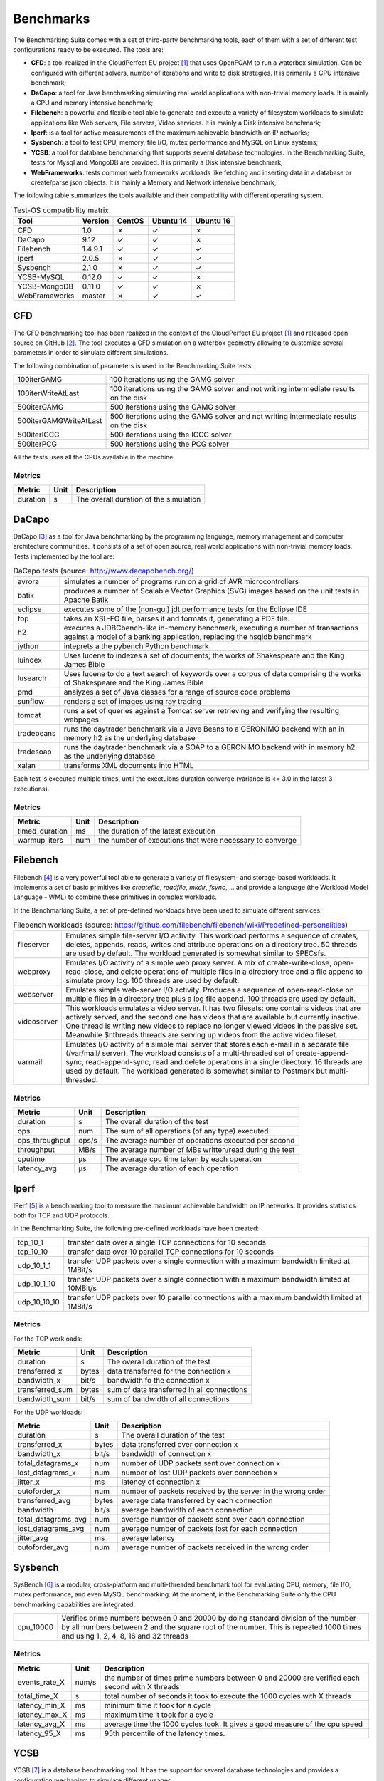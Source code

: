 .. Benchmarking Suite
.. Copyright 2014-2017 Engineering Ingegneria Informatica S.p.A.

.. Licensed under the Apache License, Version 2.0 (the "License");
.. you may not use this file except in compliance with the License.
.. You may obtain a copy of the License at
.. http://www.apache.org/licenses/LICENSE-2.0

.. Unless required by applicable law or agreed to in writing, software
.. distributed under the License is distributed on an "AS IS" BASIS,
.. WITHOUT WARRANTIES OR CONDITIONS OF ANY KIND, either express or implied.
.. See the License for the specific language governing permissions and
.. limitations under the License.

.. Developed in the ARTIST EU project (www.artist-project.eu) and in the
.. CloudPerfect EU project (https://cloudperfect.eu/)

**********
Benchmarks
**********

The Benchmarking Suite comes with a set of third-party benchmarking tools, each of them with a set of different test configurations ready to be executed. The tools are:

- **CFD**: a tool realized in the CloudPerfect EU project [1]_ that uses OpenFOAM to run a waterbox simulation. Can be configured with different solvers, number of iterations and write to disk strategies. It is primarily a CPU intensive benchmark;
- **DaCapo**: a tool for Java benchmarking simulating real world applications with non-trivial memory loads. It is mainly a CPU and memory intensive benchmark;
- **Filebench**: a powerful and flexible tool able to generate and execute a variety of filesystem workloads to simulate applications like Web servers, File servers, Video services. It is mainly a Disk intensive benchmark;
- **Iperf**: is a tool for active measurements of the maximum achievable bandwidth on IP networks;
- **Sysbench**: a tool to test CPU, memory, file I/O, mutex performance and MySQL on Linux systems;
- **YCSB**: a tool for database benchmarking that supports several database technologies. In the Benchmarking Suite, tests for Mysql and MongoDB are provided. It is primarily a Disk intensive benchmark;
- **WebFrameworks**: tests common web frameworks workloads like fetching and inserting data in a database or create/parse json objects. It is mainly a Memory and Network intensive benchmark;


The following table summarizes the tools available and their compatibility with different operating system.

.. csv-table:: Test-OS compatibility matrix
    :widths: auto
    :header: Tool, Version, CentOS, Ubuntu 14, Ubuntu 16

    CFD,            1.0,        ✗, ✓, ✗
    DaCapo,         9.12,       ✓, ✓, ✗
    Filebench,      1.4.9.1,    ✓, ✓, ✓
    Iperf,          2.0.5,      ✗, ✓, ✓
    Sysbench,       2.1.0,      ✗, ✓, ✓
    YCSB-MySQL,     0.12.0,     ✓, ✓, ✗
    YCSB-MongoDB,   0.11.0,     ✓, ✓, ✗
    WebFrameworks,  master,     ✗, ✓, ✓


CFD
===
The CFD benchmarking tool has been realized in the context of the CloudPerfect EU project [1]_ and released open source on GitHub [2]_. The tool executes a CFD simulation on a waterbox geometry allowing to customize several parameters in order to simulate different simulations.

The following combination of parameters is used in the Benchmarking Suite tests:

.. csv-table::
    :widths: auto

    100iterGAMG, 100 iterations using the GAMG solver
    100iterWriteAtLast, 100 iterations using the GAMG solver and not writing intermediate results on the disk
    500iterGAMG, 500 iterations using the GAMG solver
    500iterGAMGWriteAtLast, 500 iterations using the GAMG solver and not writing intermediate results on the disk
    500iterICCG, 500 iterations using the ICCG solver
    500iterPCG, 500 iterations using the PCG solver

All the tests uses all the CPUs available in the machine.


Metrics
-------

.. csv-table::
    :widths: auto
    :header: Metric, Unit, Description

    duration, s, The overall duration of the simulation

DaCapo
======
DaCapo [3]_ as a tool for Java benchmarking by the programming language, memory management and computer architecture communities. It consists of a set of open source, real world applications with non-trivial memory loads. Tests implemented by the tool are:

.. csv-table:: DaCapo tests (source: http://www.dacapobench.org/)
   :widths: auto

   avrora, "simulates a number of programs run on a grid of AVR microcontrollers"
   batik, "produces a number of Scalable Vector Graphics (SVG) images based on the unit tests in Apache Batik"
   eclipse, "executes some of the (non-gui) jdt performance tests for the Eclipse IDE"
   fop, "takes an XSL-FO file, parses it and formats it, generating a PDF file."
   h2, "executes a JDBCbench-like in-memory benchmark, executing a number of transactions against a model of a banking    application, replacing the hsqldb benchmark"
   jython, "inteprets a the pybench Python benchmark"
   luindex, "Uses lucene to indexes a set of documents; the works of Shakespeare and the King James Bible"
   lusearch, "Uses lucene to do a text search of keywords over a corpus of data comprising the works of Shakespeare    and the King James Bible"
   pmd, "analyzes a set of Java classes for a range of source code problems"
   sunflow, "renders a set of images using ray tracing"
   tomcat, "runs a set of queries against a Tomcat server retrieving and verifying the resulting webpages"
   tradebeans, "runs the daytrader benchmark via a Jave Beans to a GERONIMO backend with an in memory h2 as the underlying database"
   tradesoap, "runs the daytrader benchmark via a SOAP to a GERONIMO backend with in memory h2 as the underlying database"
   xalan, "transforms XML documents into HTML"

Each test is executed multiple times, until the exectuions duration converge (variance is <= 3.0 in the latest 3 executions).

Metrics
-------

.. csv-table::
    :widths: auto
    :header: Metric, Unit, Description

    timed_duration, ms, the duration of the latest execution
    warmup_iters, num, the number of executions that were necessary to converge

Filebench
=========
Filebench [4]_ is a very powerful tool able to generate a variety of filesystem- and storage-based workloads. It implements a set of basic primitives like *createfile*, *readfile*, *mkdir*, *fsync*, ... and provide a language (the Workload Model Language - WML) to combine these primitives in complex workloads.

In the Benchmarking Suite, a set of pre-defined workloads have been used to simulate different services:

.. csv-table:: Filebench workloads (source: https://github.com/filebench/filebench/wiki/Predefined-personalities)
    :widths: auto

    fileserver, "Emulates simple file-server I/O activity. This workload performs a sequence of creates, deletes, appends, reads, writes and attribute operations on a directory tree. 50 threads are used by default. The workload generated is somewhat similar to SPECsfs."
    webproxy, "Emulates I/O activity of a simple web proxy server. A mix of create-write-close, open-read-close, and delete operations of multiple files in a directory tree and a file append to simulate proxy log. 100 threads are used by default."
    webserver, "Emulates simple web-server I/O activity. Produces a sequence of open-read-close on multiple files in a directory tree plus a log file append. 100 threads are used by default."
    videoserver, "This workloads emulates a video server. It has two filesets: one contains videos that are actively served, and the second one has videos that are available but currently inactive. One thread is writing new videos to replace no longer viewed videos in the passive set. Meanwhile $nthreads threads are serving up videos from the active video fileset."
    varmail, "Emulates I/O activity of a simple mail server that stores each e-mail in a separate file (/var/mail/ server). The workload consists of a multi-threaded set of create-append-sync, read-append-sync, read and delete operations in a single directory. 16 threads are used by default. The workload generated is somewhat similar to Postmark but multi-threaded."

Metrics
-------

.. csv-table::
    :widths: auto
    :header: Metric, Unit, Description

    duration, s, The overall duration of the test
    ops, num, The sum of all operations (of any type) executed
    ops_throughput, ops/s, The average number of operations executed per second
    throughput, MB/s, The average number of MBs written/read during the test
    cputime, µs, The average cpu time taken by each operation
    latency_avg, µs, The average duration of each operation

Iperf
=====

IPerf [5]_ is a benchmarking tool to measure the maximum achievable bandwidth on IP networks. It provides statistics both for TCP and UDP protocols.

In the Benchmarking Suite, the following pre-defined workloads have been created:

.. csv-table::
    :widths: auto

    tcp_10_1, transfer data over a single TCP connections for 10 seconds
    tcp_10_10, transfer data over 10 parallel TCP connections for 10 seconds
    udp_10_1_1, transfer UDP packets over a single connection with a maximum bandwidth limited at 1MBit/s
    udp_10_1_10, transfer UDP packets over a single connection with a maximum bandwidth limited at 10MBit/s
    udp_10_10_10, transfer UDP packets over 10 parallel connections with a maximum bandwidth limited at 1MBit/s

Metrics
-------

For the TCP workloads:

.. csv-table::
    :widths: auto
    :header: Metric, Unit, Description

    duration, s, The overall duration of the test
    transferred_x, bytes, data transferred for the connection x
    bandwidth_x, bit/s, bandwidth fo the connection x
    transferred_sum, bytes, sum of data transferred in all connections
    bandwidth_sum, bit/s, sum of bandwidth of all connections

For the UDP workloads:

.. csv-table::
    :widths: auto
    :header: Metric, Unit, Description

    duration, s, The overall duration of the test
    transferred_x, bytes, data transferred over connection x
    bandwidth_x, bit/s, bandwidth of connection x
    total_datagrams_x, num, number of UDP packets sent over connection x
    lost_datagrams_x, num, number of lost UDP packets over connection x
    jitter_x, ms, latency of connection x
    outoforder_x, num, number of packets received by the server in the wrong order
    transferred_avg, bytes, average data transferred by each connection
    bandwidth, bit/s, average bandwidth of each connection
    total_datagrams_avg, num, average number of packets sent over each connection
    lost_datagrams_avg, num, average number of packets lost for each connection
    jitter_avg, ms, average latency
    outoforder_avg, num, average number of packets received in the wrong order


Sysbench
========

SysBench [6]_ is a modular, cross-platform and multi-threaded benchmark tool for evaluating CPU, memory, file I/O, mutex performance, and even MySQL benchmarking. At the moment, in the Benchmarking Suite only the CPU benchmarking capabilities are integrated.

.. csv-table::
    :widths: auto

    cpu_10000, "Verifies prime numbers between 0 and 20000  by doing standard division of the number by all numbers between 2 and the square root of the number. This is repeated 1000 times and using 1, 2, 4, 8, 16 and 32 threads"

Metrics
-------


.. csv-table::
    :widths: auto
    :header: Metric, Unit, Description

    events_rate_X, num/s, the number of times prime numbers between 0 and 20000 are verified each second with X threads
    total_time_X, s, total number of seconds it took to execute the 1000 cycles with X threads
    latency_min_X, ms, minimum time it took for a cycle
    latency_max_X, ms, maximum time it took for a cycle
    latency_avg_X, ms, average time the 1000 cycles took. It gives a good measure of the cpu speed
    latency_95_X, ms, 95th percentile of the latency times.

YCSB
====

YCSB [7]_ is a database benchmarking tool. It has the support for several database technologies and provides a configuration mechanism to simulate different usages.

In the Benchmarking Suite, YCSB is used to benchmark two of the most popular database servers: **MySQL** and **MongoDB**.

For each database, the following workloads are executed:

.. csv-table::
    :widths: auto

    workloada, Simulates an application that performs read and update operations with a ratio of 50/50 (e.g. recent actions recording)
    workloadb, Simulates an application that performs read and update operations with a ratio of 95/5  (e.g. photo tagging)
    workloadc, Simulates a read-only databases (100% read operations)
    workloadd, Simulates an application that performs read and insert operations with a ratio of 95/5 (e.g. user status update)
    workloade, Simulates an application that performs scan and insert operations with a ratio of 95/5 (e.g. threaded conversations)
    workloadf, Simulates an application that performs read and read-modify-write operations with a ratio of 50/50 (e.g. user database)


Metrics
-------

.. csv-table::
    :widths: auto
    :header: Metric, Unit, Description

    duration, s, The overall duration of the test
    read_ops, num, THe number of read operations executed
    read_latency_avg, µs, The average latency of the read operations
    read_latency_min, µs, The minimum latency of the read operations
    read_latency_max, µs, The maximum latency of the read operations
    read_latency_95, µs, The maximum latency for the 95% of the read operations
    read_latency_99, µs, The maximum latency for the 99% of the read operations
    insert_ops, num, THe number of insert operations executed
    insert_latency_avg, µs, The average latency of the insert operations
    insert_latency_min, µs, The minimum latency of the insert operations
    insert_latency_max, µs, The maximum latency of the insert operations
    insert_latency_95, µs, The maximum latency for the 95% of the insert operations
    insert_latency_99, µs, The maximum latency for the 99% of the insert operations
    update_ops, num, THe number of update operations executed
    update_latency_avg, µs, The average latency of the update operations
    update_latency_min, µs, The minimum latency of the update operations
    update_latency_max, µs, The maximum latency of the update operations
    update_latency_95, µs, The maximum latency for the 95% of the update operations
    update_latency_99, µs, The maximum latency for the 99% of the update operations


WebFrameworks
=============
This is an open source tool [8]_ used to compare many web application frameworks executing fundamental tasks such as JSON serialization, database access, and server-side template composition. The tool has been developed and it is used to run the tests that generate the results available at: https://www.techempower.com/benchmarks/.

Currently, in the Benchmarking Suite the framework supported are: **Django**, **Spring**, **CakePHP**, **Flask**, **FastHttp** and **NodeJS**.

For each framework the following tests are executed:

.. csv-table:: Test types (source: https://www.techempower.com/benchmarks/#section=code&hw=ph)
   :widths: auto

   json, "This test exercises the framework fundamentals including keep-alive support, request routing, request header parsing, object instantiation, JSON serialization, response header generation, and request count throughput."
   query, "This test exercises the framework's object-relational mapper (ORM), random number generator, database driver, and database connection pool."
   fortunes, "This test exercises the ORM, database connectivity, dynamic-size collections, sorting, server-side templates, XSS countermeasures, and character encoding."
   db, "This test uses a testing World table. Multiple rows are fetched to more dramatically punish the database driver and connection pool. At the highest queries-per-request tested (20), this test demonstrates all frameworks' convergence toward zero requests-per-second as database activity increases."
   plaintext, "This test is an exercise of the request-routing fundamentals only, designed to demonstrate the capacity of high-performance platforms in particular. Requests will be sent using HTTP pipelining."
   update, "This test exercises the ORM's persistence of objects and the database driver's performance at running UPDATE statements or similar. The spirit of this test is to exercise a variable number of read-then-write style database operations."

For the types *json*, *query*, *fortunes* and *db* the tool executes six different burst of requests. Each burst last 15 seconds and have a different concurrency level (number of requests done concurrently): 16, 32, 64, 128, 256 and 512.

For the type *plaintext*, the tool executes four burst of 15 seconds each with the following concurrency levels: 256, 1024, 4096 and 16384.

For the type *update*, the tool executes five burst of 15 seconds each with a 512 concurrency level, but different number of queries to perform: 1, 5, 10, 15 and 20.

Metrics
-------

.. csv-table::
    :widths: auto
    :header: Metric, Unit, Description

    duration, s, The overall duration of the test
    duration_N, s, The overall duration for the N concurrency level*. It is fixed to 15 seconds by default
    totalRequests_N, num, The overall number of requests processed during the 15 seconds test at the N concurrency level*
    timeout_N, num, The number of requests that went in timeout for the N concurrency level*
    latencyAvg_N, s, the average latency between a request and its response for the N concurrency level*
    latencyMax_N, s, the maximum latency between a request and its response for the N concurrency level*
    latencyStdev_N, s, the standard deviation measure for the latency for the N concurrency level*

.. [1] CloudPerect project homepage: http://cloudperfect.eu/
.. [2] CFD Benchmark Case code: https://github.com/benchmarking-suite/cfd-benchmark-case
.. [3] DaCapo homepage: http://www.dacapobench.org/
.. [4] Filebench homepage: https://github.com/filebench/filebench/wiki
.. [5] IPerf homepage: https://iperf.fr/
.. [6] Sysbench homepage: https://github.com/akopytov/sysbench
.. [7] YCSB homepage: https://github.com/brianfrankcooper/YCSB/wiki
.. [8] Web Framewoks Benchmarking code: https://github.com/TechEmpower/FrameworkBenchmarks

